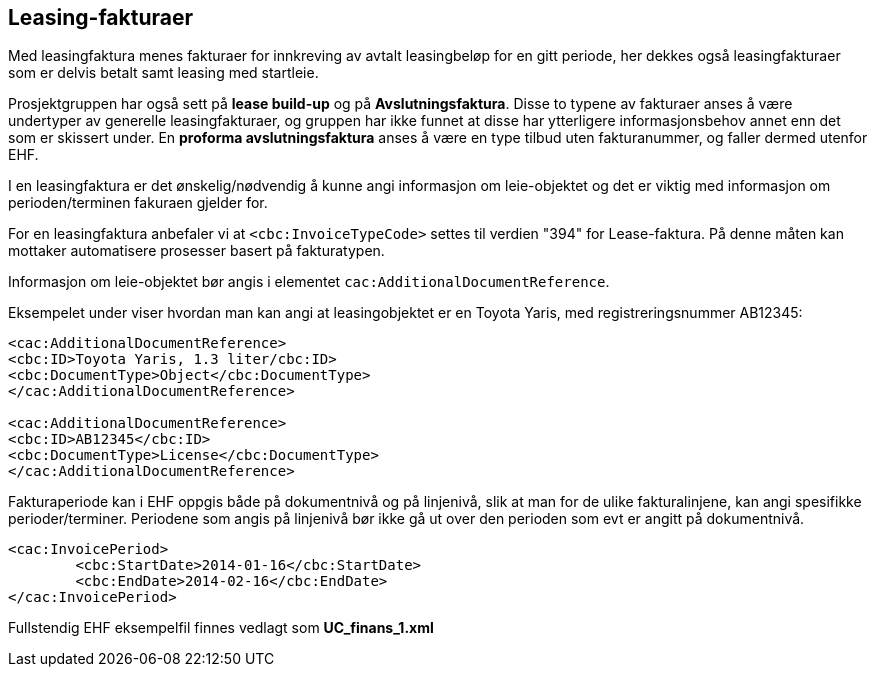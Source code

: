 == Leasing-fakturaer


Med leasingfaktura menes fakturaer for innkreving av avtalt leasingbeløp for en gitt periode, her dekkes også leasingfakturaer som er delvis betalt samt leasing med startleie.

Prosjektgruppen har også sett på **lease build-up** og på **Avslutningsfaktura**. Disse to typene av fakturaer anses å være undertyper av generelle leasingfakturaer, og gruppen har ikke funnet at disse har ytterligere informasjonsbehov annet enn det som er skissert under. En **proforma avslutningsfaktura** anses å være en type tilbud uten fakturanummer, og faller dermed utenfor EHF.

I en leasingfaktura er det ønskelig/nødvendig å kunne angi informasjon om leie-objektet og det er viktig med informasjon om perioden/terminen fakuraen gjelder for.

For en leasingfaktura anbefaler vi at `<cbc:InvoiceTypeCode>` settes til verdien "394" for Lease-faktura. På denne måten kan mottaker automatisere prosesser basert på fakturatypen.

Informasjon om leie-objektet bør angis i elementet `cac:AdditionalDocumentReference`.

Eksempelet under viser hvordan man kan angi at leasingobjektet er en Toyota Yaris, med registreringsnummer AB12345:

[source,xml]
----
<cac:AdditionalDocumentReference>
<cbc:ID>Toyota Yaris, 1.3 liter/cbc:ID>
<cbc:DocumentType>Object</cbc:DocumentType>
</cac:AdditionalDocumentReference>

<cac:AdditionalDocumentReference>
<cbc:ID>AB12345</cbc:ID>
<cbc:DocumentType>License</cbc:DocumentType>
</cac:AdditionalDocumentReference>

----



Fakturaperiode kan i EHF oppgis både på dokumentnivå og på linjenivå, slik at man for de ulike fakturalinjene, kan angi spesifikke perioder/terminer. Periodene som angis på linjenivå bør ikke gå ut over den perioden som evt er angitt på dokumentnivå.


[source,xml]
----
<cac:InvoicePeriod>
	<cbc:StartDate>2014-01-16</cbc:StartDate>
	<cbc:EndDate>2014-02-16</cbc:EndDate>
</cac:InvoicePeriod>

----

Fullstendig EHF eksempelfil finnes vedlagt som *UC_finans_1.xml*
